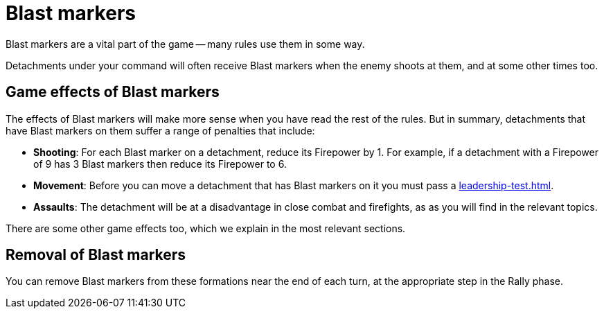 = Blast markers

Blast markers are a vital part of the game -- many rules use them in some way.

Detachments under your command will often receive Blast markers when the enemy shoots at them, and at some other times too.

== Game effects of Blast markers

The effects of Blast markers will make more sense when you have read the rest of the rules.
But in summary, detachments that have Blast markers on them suffer a range of penalties that include:

* *Shooting*: For each Blast marker on a detachment, reduce its Firepower by 1.
For example, if a detachment with a Firepower of 9 has 3 Blast markers then reduce its Firepower to 6.
* *Movement*: Before you can move a detachment that has Blast markers on it you must pass a xref:leadership-test.adoc[].
* *Assaults*: The detachment will be at a disadvantage in close combat and firefights, as as you will find in the relevant topics.

There are some other game effects too, which we explain in the most relevant sections.

== Removal of Blast markers

You can remove Blast markers from these formations near the end of each turn, at the appropriate step in the Rally phase.